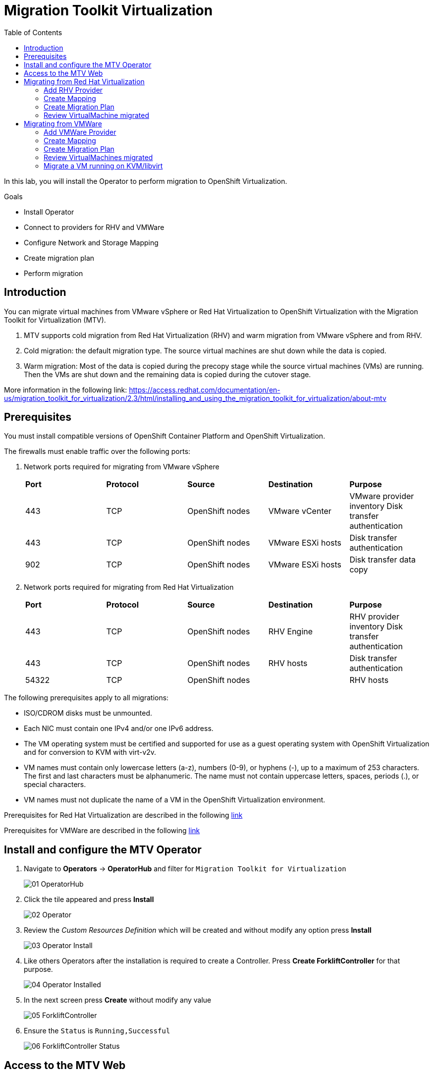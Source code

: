 :scrollbar:
:toc2:


=  Migration Toolkit Virtualization

In this lab, you will install the Operator to perform migration to OpenShift Virtualization.

.Goals
* Install Operator 
* Connect to providers for RHV and VMWare
* Configure Network and Storage Mapping
* Create migration plan
* Perform migration

== Introduction

You can migrate virtual machines from VMware vSphere or Red Hat Virtualization to OpenShift Virtualization with the Migration Toolkit for Virtualization (MTV).

. MTV supports cold migration from Red Hat Virtualization (RHV) and warm migration from VMware vSphere and from RHV.

. Cold migration: the default migration type. The source virtual machines are shut down while the data is copied.

. Warm migration: Most of the data is copied during the precopy stage while the source virtual machines (VMs) are running. Then the VMs are shut down and the remaining data is copied during the cutover stage.

More information in the following link: https://access.redhat.com/documentation/en-us/migration_toolkit_for_virtualization/2.3/html/installing_and_using_the_migration_toolkit_for_virtualization/about-mtv

== Prerequisites

You must install compatible versions of OpenShift Container Platform and OpenShift Virtualization.

The firewalls must enable traffic over the following ports:

. Network ports required for migrating from VMware vSphere
+
[cols="1,1,1,1,1"]
|===
|*Port*|*Protocol*|*Source*|*Destination*|*Purpose*
|443|TCP|OpenShift nodes|VMware vCenter|VMware provider inventory
Disk transfer authentication
|443|TCP|OpenShift nodes|VMware ESXi hosts|Disk transfer authentication
|902|TCP|OpenShift nodes|VMware ESXi hosts|Disk transfer data copy
|===

. Network ports required for migrating from Red Hat Virtualization
+
[cols="1,1,1,1,1"]
|===
|*Port*|*Protocol*|*Source*|*Destination*|*Purpose*
|443|TCP|OpenShift nodes|RHV Engine|RHV provider inventory 
Disk transfer authentication
|443|TCP|OpenShift nodes|RHV hosts|Disk transfer authentication
|54322|TCP|OpenShift nodes||RHV hosts|Disk transfer data copy
|===


The following prerequisites apply to all migrations:

* ISO/CDROM disks must be unmounted.
*  Each NIC must contain one IPv4 and/or one IPv6 address.
*  The VM operating system must be certified and supported for use as a guest operating system with OpenShift Virtualization and for conversion to KVM with virt-v2v.
*  VM names must contain only lowercase letters (a-z), numbers (0-9), or hyphens (-), up to a maximum of 253 characters. The first and last characters must be alphanumeric. The name must not contain uppercase letters, spaces, periods (.), or special characters.
*  VM names must not duplicate the name of a VM in the OpenShift Virtualization environment.

Prerequisites for Red Hat Virtualization are described in the following link:https://access.redhat.com/documentation/en-us/migration_toolkit_for_virtualization/2.3/html/installing_and_using_the_migration_toolkit_for_virtualization/prerequisites#rhv-prerequisites_mtv[link]

Prerequisites for VMWare are described in the following link:https://access.redhat.com/documentation/en-us/migration_toolkit_for_virtualization/2.3/html/installing_and_using_the_migration_toolkit_for_virtualization/prerequisites#vmware-prerequisites_mtv[link]




== Install and configure the MTV Operator

. Navigate to *Operators* -> *OperatorHub* and filter for `Migration Toolkit for Virtualization`
+
image::images/MTV/01_OperatorHub.png[]
. Click the tile appeared and press *Install*
+
image::images/MTV/02_Operator.png[]

. Review the _Custom Resources Definition_ which will be created and without modify any option press *Install*
+
image::images/MTV/03_Operator_Install.png[]

. Like others Operators after the installation is required to create a Controller. Press *Create ForkliftController* for that purpose.
+
image::images/MTV/04_Operator_Installed.png[]

. In the next screen press *Create* without modify any value
+
image::images/MTV/05_ForkliftController.png[]

. Ensure the `Status` is `Running,Successful`
+
image::images/MTV/06_ForkliftController_Status.png[]


== Access to the MTV Web

. Navigate e to *Networking* -> *Routes* in the left menu and select `openshift-mtv` project
+
image::images/MTV/07_MTV_Route.png[]

. Click in the address for the route `virt` and login with the OpenShift admin user.
+
image::images/MTV/08_MTV_Get_Started.png[]

. Press *Get started*. The UI will show the provider `host` which is the OpenShift Virtualization platform.
+
image::images/MTV/09_MTV_Provider_List.png[]

== Migrating from Red Hat Virtualization

A webserver VM is running in `Red Hat Virtualization` as a standalone webserver. 

[%nowrap]
----
$ curl webrhv.dev.cnv.infra.opentlc.com
----

.Expected Output
+
[%nowrap]
----
Hello from RHV
----

As during the migration the disk is locked and it would be not possible to perform for several students, a clone of the VM is created for each student with the GUID suffix, such as `webrhv-ABCDE`


=== Add RHV Provider

. Press top right *Add provider* button and list the providers available
+
image::images/MTV/10_Provider_Add.png[]

. Select *Red Hat virtualization* and fill with the following information
+
.. *Name*: `rhvcnv`
.. *RHV Manager host name or IP address*: `rhvm.dev.cnv.infra.opentlc.com`
.. *RHV Manager user name*: `migtoocpvirt@internal`
.. *RHV Manager password*: `P@ssw0rd1!`
.. *CA certificate*: 
+
[%nowrap]
----
-----BEGIN CERTIFICATE-----
MIIEDjCCAvagAwIBAgICEAAwDQYJKoZIhvcNAQELBQAwYDELMAkGA1UEBhMCVVMxIjAgBgNVBAoM
GWRldi5jbnYuaW5mcmEub3BlbnRsYy5jb20xLTArBgNVBAMMJHJodm0uZGV2LmNudi5pbmZyYS5v
cGVudGxjLmNvbS4yNjgyOTAeFw0yMjAyMDEyMDAyMjBaFw0zMjAxMzEyMDAyMjBaMGAxCzAJBgNV
BAYTAlVTMSIwIAYDVQQKDBlkZXYuY252LmluZnJhLm9wZW50bGMuY29tMS0wKwYDVQQDDCRyaHZt
LmRldi5jbnYuaW5mcmEub3BlbnRsYy5jb20uMjY4MjkwggEiMA0GCSqGSIb3DQEBAQUAA4IBDwAw
ggEKAoIBAQCiOw7p82ufC3MUrNtEDnmFf+FcuMYDTT5Ayn9/9JXjNHkKXyGpwFVBLBRY+lW1pa3C
b9xDp6aKEyygquURc5e1MCbx8MMxLDFaN+BraKTK3eLPjShA8+wP+jBF+LIT2K5NljfuhBg4TbPM
Fx4458zYn5HU9ipVDltNIJT3Y1vYnem7AE0+XMdBFOO74yViEQv0QfJZYl69VkYHbTrSKxErc7Za
/JAm+4GwpNMr92LZ28bvBBFG4sTwMjDqR6zXilT84Z4FYipksoz1vstQfg3HUTXPQZH67WEqFkgb
FqnnjP/GAI+ZGzGxNIczgN1G6ZAIEU0ytI4BpfCsE8bTo/r/AgMBAAGjgdEwgc4wHQYDVR0OBBYE
FFs6/HKPNCBxQBwoZBdEns3dKgo7MIGLBgNVHSMEgYMwgYCAFFs6/HKPNCBxQBwoZBdEns3dKgo7
oWSkYjBgMQswCQYDVQQGEwJVUzEiMCAGA1UECgwZZGV2LmNudi5pbmZyYS5vcGVudGxjLmNvbTEt
MCsGA1UEAwwkcmh2bS5kZXYuY252LmluZnJhLm9wZW50bGMuY29tLjI2ODI5ggIQADAPBgNVHRMB
Af8EBTADAQH/MA4GA1UdDwEB/wQEAwIBBjANBgkqhkiG9w0BAQsFAAOCAQEATncroy0oP88IeReU
jqF1kOy2N7Vv0XkUdcp+5RUDkffmsXakuXbMXGm/bLo2+AjeW7ckz2whF5DnfBHXuE5JWGUayYfm
kVCKB+rdX1QXbyvfr2lXfIWg9CCyYsCyMcGyRtaQJQVhLYSa3fzEAG0fYKgc6oPVymhK5TB6g4yK
mrSAy4+wr9kZFNsmfyhEDnmfHmTBqVnXk4z93HsbMk7AkddQhDb7pj1pMDZMCjYAL2eFPbF65U4e
KJXAzVdYNgf7yNIvrhgUGOG9Wi0Cqcrb5ORiBPHpaqyoZZO6pXQmVH0LJWMa0Dxkywzfmsl4V86U
9tvOe7nIzflfRvhXMegrrw==
-----END CERTIFICATE-----
----

[INFO]
CA certificate content is from link:https://rhvm.dev.cnv.infra.opentlc.com/ovirt-engine/services/pki-resource?resource=ca-certificate&format=X509-PEM-CA[https://rhvm.dev.cnv.infra.opentlc.com/ovirt-engine/services/pki-resource?resource=ca-certificate&format=X509-PEM-CA]

. Ensure the provider is on status `Ready`
+
image::images/MTV/11_Provider_RHV.png[]

=== Create Mapping

After the provider is added, it is needed to map the RHV networks and RHV datastore to OpenShift network and StorageClass.

. Navigate in the left menu to *Mappings* and press *Create mapping* in the *Network* tab
+
image::images/MTV/12_Network_Mapping.png[]
. Fill the following information
.. *Name*: `mapping-ovirtmgmt`
.. *Source provider*: `rhvcnv`
.. *Target provider*: `host`
.. *Source networks*: `ovirtmgmt`
.. *Target namespaces / networks*: `Pod network (default)`
. Press *Create* 
+
image::images/MTV/13_Create_Network_Mapping_RHV.png[]

. Ensure the status is `OK`
+
image::images/MTV/14_Confirm_Network_Mapping_RHV.png[]

. Navigate to tab *Storage* tab and press *Create mapping*

. Fill the following information
+
.. *Name*: `mapping-vmstore00`
.. *Source provider*: `rhvcnv`
.. *Target provider*: `host`
.. *Source networks*: `vmstore00`
.. *Target storage classes*: `ocs-storagecluster-ceph-rbd (default)`
. Press *Create* 
+
image::images/MTV/15_Create_Storage_Mapping_RHV.png[]

. Ensure the status is `OK`
+
image::images/MTV/16_Confirm_Storage_Mapping_RHV.png[]

=== Create Migration Plan

. Navigate to *Migration Plans* in the left menu and press *Create plan*
+
image::images/MTV/17_Migration_Plans.png[]

. Fill the following data in the *General* step:
.. *Plan name*: `move-webrhv`
.. *Source provider*: `rhvcnv`
.. *Target provider*: `host`
.. *Target namespace*: `vmexamples`

image::images/MTV/18_Migration_Plan_General.png[]
. On the next step *VM selection* and *Filter* select `All Datacenters`
+ 
image::images/MTV/19_Migration_Plan_VM_Selection.png[]
. Fill the field *Filter by VM* with the value `webrhv`and select the VM with your lab ID
+
image::images/MTV/20_Migration_Plan_VM_Select_VM.png[]

. Press *Next* and select the network mapping `mapping-ovirtmgmt`
+
image::images/MTV/21_Migration_Plan_VM_Select_Network.png[]

. Press *Next* and select the storage mapping `mapping-vmstore00`
+
image::images/MTV/22_Migration_Plan_VM_Select_Storage.png[]

. Press *Next* and keep the selection *Cold migration*
. Press *Next* on step *Hooks*
* Review the information and press *Finish*
+
image::images/MTV/23_Migration_Plan_Review.png[]


. After the plan is created press the button *Start* and confirm in the dialog which appears.
+
image::images/MTV/24_Migration_Plan_Start.png[]

. Wait till the disks are transfered and the status changes to `Complete`
+
image::images/MTV/25_Migration_Plan_Completed.png[]
+
[NOTE]
You can go back to OpenShift console and check the pods on *Workloads* -> *Pods* meantim the process is running.

=== Review VirtualMachine migrated

. Return to the OpenShift console and navigate to *Virtualization* -> *VirtualMachines*
+
image::images/MTV/26_Migrated_VM_RHV.png[]

. Click on the migrated Virtual Machine to obtain information about it.
+
image::images/MTV/27_Migrated_VM_RHV_Overview.png[]

. Navigate to tab *Network Interfaces* to review the interface configured
+
image::images/MTV/28_Migrated_VM_RHV_Network.png[]

. Navigate to tab *Disks* to review the disk migrated
+
image::images/MTV/29_Migrated_VM_RHV_Disks.png[]

. Start the VM using the *Actions* dropdown and login to the VM using user `root` and password `R3dh4t1!`
+
image::images/MTV/30_Migrated_VM_RHV_Console.png[]

. Expose the VM using a *Service* and a *Route*
.. Navigate to *Networking* -> *Services* and press *Create Service*
... Fill with the following YAML
+
[%nowrap]
----
apiVersion: v1
kind: Service
metadata:
  name: webrhv-%guid%
  namespace: vmexamples
spec:
  selector:
    vm.kubevirt.io/name: webrhv-%guid%
  ports:
    - protocol: TCP
      port: 80
      targetPort: 80
----
... Press *Create*
.. Navigate to *Networking* -> *Routes* and press *Create Route*. Fill the following information:
... *Name*: `route-webrhv`
... *Service*: `webrhv-%guid%`
... *Target port*: `80 -> 80 (TCP)`
... Press *Create*
+
[NOTE]
Don't enable TLS.

. Navigate to the URL generated
+
image::images/MTV/31_Migrated_VM_RHV_Route.png[]

== Migrating from VMWare

An haproxy with two web servers are running in a VMWare vCenter. Only the webs are going to be migrated, as the load balancing will be managed by OpenShift.


[%nowrap]
----
$ curl http://webs.vc.opentlc.com
Hello from VMware: I'm web01
$ curl http://webs.vc.opentlc.com
Hello from VMware: I'm web02
----

=== Add VMWare Provider

The *Migration Toolkit for Virtualization* (*MTV*) uses the VMware Virtual Disk Development Kit (*VDDK*) SDK to transfer virtual disks from VMware vSphere.

You must download the *VMware Virtual Disk Development Kit* (*VDDK*), build a VDDK image, and push the VDDK image to your image registry. You need the VDDK init image path in order to add a VMware source provider.

[IMPORTANT]
Storing the VDDK image in a public registry might violate the VMware license terms.


. Navigate to *Builds* -> *ImageStreams*
. Press *Create ImageStream*
+
image::images/MTV/38_Create_IS.png[]
. Replace the YAML content with the following code:
+
[source,yaml]
----
apiVersion: image.openshift.io/v1
kind: ImageStream
metadata:
  name: vddk
  namespace: vmexamples
----

. Navigate to *Builds* -> *BuildConfigs*
. Press *Create BuildConfig*
+
image::images/MTV/40_Create_BC.png[]
. Replace the YAML content with the following code
+
[source, yaml,%nowrap]
----
kind: BuildConfig
apiVersion: build.openshift.io/v1
metadata:
  name: vddk-build
  namespace: vmexamples
spec:
  output:
    to:
      kind: ImageStreamTag
      name: 'vddk:latest'
  strategy:
    type: Docker
    dockerStrategy:
      from:
        kind: ImageStreamTag
        namespace: openshift
        name: 'tools:latest'
  source:
    type: Dockerfile
    dockerfile: |
      FROM registry.access.redhat.com/ubi8/ubi-minimal 
      RUN curl -L -O www.opentlc.com/download/ocp4_baremetal/VMware-vix-disklib-7.0.3-20134304.x86_64.tar.gz
      RUN tar -xzf VMware-vix-disklib-7.0.3-20134304.x86_64.tar.gz
      RUN mkdir -p /opt
      ENTRYPOINT ["cp", "-r", "/vmware-vix-disklib-distrib", "/opt"]
  triggers:
    - type: ImageChange
      imageChange: {}
    - type: ConfigChange
----

. From the *Actions* drowndown press *Start build*
+
image::images/MTV/41_Start_Build.png[]


. Return the *Migration Toolkit for Virtualization* portal to add a new provider
. Navigate in the left menu to *Providers* and press *Add Provider*
. Select *VMware* on the *Type* dropdown and fill the following data:
.. *Name*: `vmware`
.. *vCenter host name or IP address*: `portal.vc.opentlc.com`
.. *vCenter user name*: `migtoocpvirt@vc.opentlc.com`
.. *vCenter password*: `R3dh4t1!`
.. *VDDK init image*: `image-registry.openshift-image-registry.svc:5000/vmexamples/vddk:latest`
. Press *Verify certificate*
+
image::images/MTV/45_Add_VMWARE_Provider.png[]
. Trust the certificate obtained and press *Add*
+
image::images/MTV/46_Add_VMWARE_Provider_Add.png[]
. Ensure the *Status* column is changed to `Ready`

=== Create Mapping

. Navigate in the left menu to *Mappings* and press *Create mapping*
. Fill the following information in the appeared dialog
.. *Type*: `Network`
.. *Name*: `mapping-segment`
.. *Source provider*: `vmware`
.. *Target provider*: `host`
.. *Source networks*: `segment-migrating-to-ocpvirt`
.. *Target namespaces / networks*: `Pod network (default)`
. Press *Create*
+
image::images/MTV/47_Add_VMWARE_Mapping_Network.png[]
. Ensure the created mapping has the correct *Status*
+
image::images/MTV/48_List_VMWARE_Mapping_Network.png[]


. Press again *Create mapping* and fill the following information:
.. *Type*: `Storage`
.. *Name*: `mapping-datastore`
.. *Source provider*: `vmware`
.. *Target provider*: `host`
.. *Source networks*: `WorkloadDatastore`
.. *Target namespaces / networks*: `ocs-storagecluster-ceph-rbd (default)`
. Press *Create*
+
image::images/MTV/49_Add_VMWARE_Mapping_Storage.png[]

. Ensure the created mapping has the correct *Status*
+
image::images/MTV/50_List_VMWARE_Mapping_Storage.png[]

=== Create Migration Plan

. Create a Plan navigating to *Migration Plans*
. Press *Create plan*
+
image::images/MTV/51_Create_VMWARE_Plan.png[]

. On the wizard fill the following information on the *General* step
.. *Plan name*: `move-webs-vmware`
.. *Source provider*: `vmware`
.. *Target provider*: `host`
.. *Target namespace*: `vmexamples`
. Press *Next*
+
image::images/MTV/52_General_VMWARE_Plan.png[]
. On the next step select `All datacenters` and press *Next*
+
image::images/MTV/53_VM_Filter_VMWARE_Plan.png[]
. On the next step select the VMs `web01` and `web02` and press *Next*
+
image::images/MTV/54_VM_Select_VMWARE_Plan.png[]
. On the *Network mapping* step select `mapping-segment` and press *Next*
+
image::images/MTV/55_Network_VMWARE_Plan.png[]
. On the *Storage mapping* step select `mapping-datastore` and press *Next*
+
image::images/MTV/56_Storage_VMWARE_Plan.png[]
. Press *Next* on the steps *Type* and *Hooks*
. Review the configuration specified and press *Finish*
+
image::images/MTV/57_Finish_VMWARE_Plan.png[]

. Ensure the status for the plan is *Ready*
+
image::images/MTV/58_Ready_VMWARE_Plan.png[]

. Press *Start* to begin the migration of the two VMs.

. After some minutes the migration is completed
+
image::images/MTV/59_Completed_VMWARE_Plan.png[]

=== Review VirtualMachines migrated

. Return to the OpenShift Console to configure the VMs.

. Navigate to *Virtualization* -> *VirtualMachines* and ensure the migrated VMs are there
+
image::images/MTV/60_VMWARE_VMs_List.png[]

. Access to the `web01` and navigate to the *YAML* tab
. Find the `spec:` section and under the `template.metadata` add the following lines to label the VM resources:
+
[%nowrap]
----
      labels:
        env: vmware
----
. *IMPORTANT*: Repeat the process for `web02`
+
image::images/MTV/61_VMWARE_VMs_YAML.png[]
+
[IMPORTANT]
Labels affected by the `Service` are not the `VirtualMachine` objects but the `Pods`. That is why is needed to add inside `spec.template.metadata`

. The VMs are configured with an static IP, it is needed to reconfigure them to use DHCP
.. Start the VM `web01`
.. Open `web01`, start the VM and access to the Console
... Login with user `root` and password `R3dh4t1!`
... Run the following commands
+
[%nowrap]
----
nmcli con del "Wired connection 1"
nmcli con add type ethernet ifname eth0
----
... Review the IP address is `10.0.2.2` now
+
image::images/MTV/62_VMWARE_VMs_DHCP.png[]
.. *IMPORTANT*: Repeat the task for `web02`

. Navigate to *Networking* -> *Services* and press *Create service*
. Replace the YAML with the following definition
+
[source,yaml]
----
apiVersion: v1
kind: Service
metadata:
  name: websvmware
  namespace: vmexamples
spec:
  selector:
    env: vmware
  ports:
    - protocol: TCP
      port: 80
      targetPort: 80
----
. Press *Create* and navigate to *Routes* in the left menu
. Press *Create Route* and fill the following information:
.. *Name*: `route-websvmware`
.. *Service*: `websvmware`
.. *Target port*: `80 -> 80 (TCP)`
. Press *Create*
+
[NOTE]
Don't enable TLS.
+
image::images/MTV/63_VMWARE_VMs_Create_Route.png[]
. Navigate to the address shown in *Location* field
+
image::images/MTV/64_VMWARE_VMs_URL.png[]


=== Migrate a VM running on KVM/libvirt

The last Virtual Machine to be migrated is a database running in the Hypervisor node.

. Connect to the hypervisor with the user lab-user and the password %password%
+
[%nowrap]
----
[~] $ ssh lab-user@192.168.123.1
----
+
.Sample Output
+
[%nowrap]
----
[lab-user@hypervisor ~]$ 
----

. Test the access to the database from the terminal available for you
+
[%nowrap]
----
[lab-user@hypervisor ~]$ echo "show tables from classicmodels"|mysql -h192.168.3.252 -uroot -pr3dh4t1! 
----
+
.Expected Output
+
[%nowrap]
----
Tables_in_classicmodels
customers
employees
offices
orderdetails
orders
payments
productlines
products
----

. List the disk used by the VM
+
[%nowrap]
----
[lab-user@hypervisor ~]$ sudo virsh domblklist legacy
----
+
.Sample Output
+
[%nowrap]
----
 Target   Source
--------------------------------------------------
 vda      /var/lib/libvirt/images/database.qcow2
----

. Stop the VM and copy the disk to be the `ocp4-bastion` node
+
[%nowrap]
----
[lab-user@hypervisor ~]$ sudo virsh shutdown legacy
[lab-user@hypervisor ~]$ sudo scp /var/lib/libvirt/images/database.qcow2 root@192.168.123.100:
----
+
.Sample Output
+
[%nowrap]
----
Domain 'legacy' is being shutdown
database.qcow2                                                                                                                             100% 1242MB 434.8MB/s   00:02    
----

. Connect to the `ocp4-bastion` node
+
[%nowrap]
----
[lab-user@hypervisor ~]$ sudo ssh root@192.168.123.100
----

. Switch to the `vmexamples`
+
[%nowrap]
----
[root@ocp4-bastion ~]# oc project vmexamples
----
+
.Sample Output
+
[%nowrap]
----
Already on project "vmexamples" on server "https://api.%guid%.dynamic.opentlc.com:6443".
----

. Get the URL address for the CDI (_Container Disk Importer_)
+
[%nowrap]
----
[root@ocp4-bastion ~]# oc get route -n openshift-cnv cdi-uploadproxy
----
+
.Sample Output
+
[%nowrap]
----
NAME              HOST/PORT                                                      PATH   SERVICES          PORT    TERMINATION          WILDCARD
cdi-uploadproxy   cdi-uploadproxy-openshift-cnv.apps.%guid%.dynamic.opentlc.com          cdi-uploadproxy   <all>   reencrypt/Redirect   None
----

. Install the `virtctl` tool
+
[%nowrap]
----
[root@ocp4-bastion ~]# URL=$(oc get route -n openshift-cnv hyperconverged-cluster-cli-download -o jsonpath={.spec.host})
[root@ocp4-bastion ~]# curl -k -o - https://$URL/amd64/linux/virtctl.tar.gz | sudo tar -xvzf - -C /usr/local/bin/
----

. Upload the `database.qcow2` file to OpenShift as a PVC
+
[%nowrap]
----
[root@ocp4-bastion ~]# virtctl image-upload --image-path=database.qcow2 --pvc-name=database-pvc --uploadproxy-url=$(oc get route -n openshift-cnv cdi-uploadproxy  -o jsonpath={.spec.host}) --pvc-size=20G --access-mode=ReadWriteMany --block-volume --insecure
----
+
.Sample Output
+
[%nowrap]
----
PersistentVolumeClaim vmexamples/database-pvc created
Waiting for PVC database-pvc upload pod to be ready...
Pod now ready
 1.21 GiB / 1.21 GiB [===========================================================================================================================================] 100.00% 4s

Uploading data completed successfully, waiting for processing to complete, you can hit ctrl-c without interrupting the progress
Processing completed successfully
Uploading database.qcow2 completed successfully
----

. Go back to the OpenShift Console and navigate to *Virtualization* -> *VirtualMachines*
. Press *Create* and select *From Catalog*
. Select *CentOS 7 VM* and then *Customize VirtualMachine*
. Specify the following values:
.. *Name*: `legacydatabase`
.. *Disk source*: `PVC (clone PVC)`
.. *Persistent Volume Claim project*: `vmexamples`
.. *Persistent Volume Claim name*: `database-pvc`
.. *Disk size*: `30`
. Press *Review and create VirtualMachine*
+
image::images/MTV/70_Create_Database_VM.png[]

. Switch to tab *Network Interfaces* and press *Add Network Interface*
. Fill the following data
.. *Name*: `nic-flat`
.. *Model*: `virtio`
.. *Network*: `flatnetwork`
.. *Type*: `Bridge`
. Press *Save*
+
image::images/image/71_Create_Database_VM_Network.png[]

. Remove the `default` interface
+
image::images/MTV/72_Create_Database_VM_Network2.png[]

. Press *Create VirtualMachine*
+
image::images/MTV/73_Create_Database_VM_Created.png[]

. Disconnect from `ocp4-bastion` and try to connect to the MySQL again
+
[%nowrap]
----
[lab-user@hypervisor ~]$ echo "show tables from classicmodels"|mysql -h192.168.3.252 -uroot -pr3dh4t1! 
----
+
.Sample Output
+
[%nowrap]
----
Tables_in_classicmodels
customers
employees
offices
orderdetails
orders
payments
productlines
products
----

The VM was migrated correctly and is using the same IP and network.
